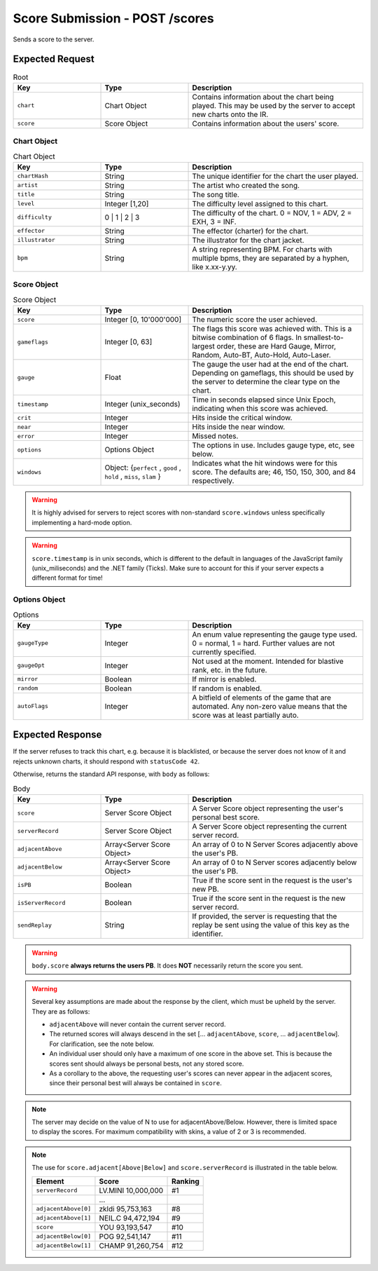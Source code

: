 Score Submission - POST /scores
==================================

Sends a score to the server.

################
Expected Request
################


.. list-table:: Root
   :widths: 25 25 50
   :header-rows: 1

   * - Key
     - Type
     - Description
   * - ``chart``
     - Chart Object
     - Contains information about the chart being played. This may be used by the server to accept new charts onto the IR.
   * - ``score``
     - Score Object
     - Contains information about the users' score.


************
Chart Object
************

.. list-table:: Chart Object
    :widths: 25 25 50
    :header-rows: 1

    *   - Key
        - Type
        - Description
    *   - ``chartHash``
        - String
        - The unique identifier for the chart the user played.
    *   - ``artist``
        - String
        - The artist who created the song.
    *   - ``title``
        - String
        - The song title.
    *   - ``level``
        - Integer [1,20]
        - The difficulty level assigned to this chart.
    *   - ``difficulty``
        - 0 | 1 | 2 | 3
        - The difficulty of the chart. 0 = NOV, 1 = ADV, 2 = EXH, 3 = INF.
    *   - ``effector``
        - String
        - The effector (charter) for the chart.
    *   - ``illustrator``
        - String
        - The illustrator for the chart jacket.
    *   - ``bpm``
        - String
        - A string representing BPM. For charts with multiple bpms, they are separated by a hyphen, like x.xx-y.yy.

************
Score Object
************

.. list-table:: Score Object
    :widths: 25 25 50
    :header-rows: 1

    *   - Key
        - Type
        - Description
    *   - ``score``
        - Integer [0, 10'000'000]
        - The numeric score the user achieved.
    *   - ``gameflags``
        - Integer [0, 63]
        - The flags this score was achieved with. This is a bitwise combination of 6 flags. In smallest-to-largest order, these are Hard Gauge, Mirror, Random, Auto-BT, Auto-Hold, Auto-Laser.
    *   - ``gauge``
        - Float
        - The gauge the user had at the end of the chart. Depending on gameflags, this should be used by the server to determine the clear type on the chart.
    *   - ``timestamp``
        - Integer (unix_seconds)
        - Time in seconds elapsed since Unix Epoch, indicating when this score was achieved.
    *   - ``crit``
        - Integer
        - Hits inside the critical window.
    *   - ``near``
        - Integer
        - Hits inside the near window.
    *   - ``error``
        - Integer
        - Missed notes.
    *   - ``options``
        - Options Object
        - The options in use. Includes gauge type, etc, see below.
    *   - ``windows``
        - Object: {``perfect`` , ``good`` , ``hold`` , ``miss``, ``slam`` }
        - Indicates what the hit windows were for this score. The defaults are; 46, 150, 150, 300, and 84 respectively.

.. warning::
    It is highly advised for servers to reject scores with non-standard ``score.windows`` unless specifically implementing a hard-mode option.

.. warning::
    ``score.timestamp`` is in unix seconds, which is different to the default in languages of the JavaScript family (unix_miliseconds) and the .NET family (Ticks).
    Make sure to account for this if your server expects a different format for time!

**************
Options Object
**************

.. list-table:: Options
    :widths: 25 25 50
    :header-rows: 1

    *   - Key
        - Type
        - Description
    *   - ``gaugeType``
        - Integer
        - An enum value representing the gauge type used. 0 = normal, 1 = hard. Further values are not currently specified.
    *   - ``gaugeOpt``
        - Integer
        - Not used at the moment. Intended for blastive rank, etc. in the future.
    *   - ``mirror``
        - Boolean
        - If mirror is enabled.
    *   - ``random``
        - Boolean
        - If random is enabled.
    *   - ``autoFlags``
        - Integer
        - A bitfield of elements of the game that are automated. Any non-zero value means that the score was at least partially auto.

################
Expected Response
################

| If the server refuses to track this chart, e.g. because it is blacklisted, or because the server does not know of it and rejects unknown charts, it should respond with ``statusCode 42``.

Otherwise, returns the standard API response, with ``body`` as follows:

.. list-table:: Body
    :widths: 25 25 50
    :header-rows: 1

    *   - Key
        - Type
        - Description
    *   - ``score``
        - Server Score Object
        - A Server Score object representing the user's personal best score.
    *   - ``serverRecord``
        - Server Score Object
        - A Server Score object representing the current server record.
    *   - ``adjacentAbove``
        - Array<Server Score Object>
        - An array of 0 to N Server Scores adjacently above the user's PB.
    *   - ``adjacentBelow``
        - Array<Server Score Object>
        - An array of 0 to N Server scores adjacently below the user's PB.
    *   - ``isPB``
        - Boolean
        - True if the score sent in the request is the user's new PB.
    *   - ``isServerRecord``
        - Boolean
        - True if the score sent in the request is the new server record.
    *   - ``sendReplay``
        - String
        - If provided, the server is requesting that the replay be sent using the value of this key as the identifier.

.. warning::
    ``body.score`` **always returns the users PB**. It does **NOT** necessarily return the score you sent.

.. warning::
    Several key assumptions are made about the response by the client, which must be upheld by the server. They are as follows:

    * ``adjacentAbove`` will never contain the current server record.
    * The returned scores will always descend in the set [... ``adjacentAbove``, ``score``, ... ``adjacentBelow``]. For clarification, see the note below.
    * An individual user should only have a maximum of one score in the above set. This is because the scores sent should always be personal bests, not any stored score.
    * As a corollary to the above, the requesting user's scores can never appear in the adjacent scores, since their personal best will always be contained in ``score``.

.. note::
    The server may decide on the value of N to use for adjacentAbove/Below. However, there is limited space to display the scores. For maximum compatibility with skins, a value of 2 or 3 is recommended.

.. note::
    The use for ``score.adjacent[Above|Below]`` and ``score.serverRecord`` is illustrated in the table below.

    .. list-table::
        :header-rows: 1

        *   - Element
            - Score
            - Ranking
        *   - ``serverRecord``
            - LV.MINI 10,000,000
            - #1
        *   -
            - ...
            -
        *   - ``adjacentAbove[0]``
            - zkldi 95,753,163
            - #8
        *   - ``adjacentAbove[1]``
            - NEIL.C 94,472,194
            - #9
        *   - ``score``
            - YOU 93,193,547
            - #10
        *   - ``adjacentBelow[0]``
            - POG 92,541,147
            - #11
        *   - ``adjacentBelow[1]``
            - CHAMP 91,260,754
            - #12
